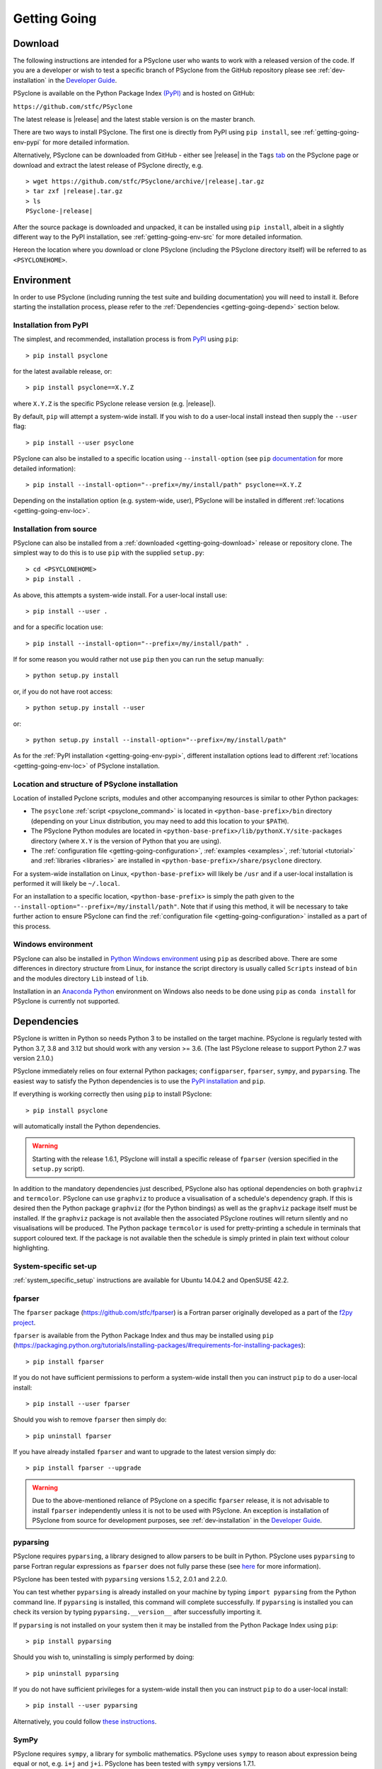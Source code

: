 .. -----------------------------------------------------------------------------
.. BSD 3-Clause License
..
.. Copyright (c) 2017-2024, Science and Technology Facilities Council.
.. All rights reserved.
..
.. Redistribution and use in source and binary forms, with or without
.. modification, are permitted provided that the following conditions are met:
..
.. * Redistributions of source code must retain the above copyright notice, this
..   list of conditions and the following disclaimer.
..
.. * Redistributions in binary form must reproduce the above copyright notice,
..   this list of conditions and the following disclaimer in the documentation
..   and/or other materials provided with the distribution.
..
.. * Neither the name of the copyright holder nor the names of its
..   contributors may be used to endorse or promote products derived from
..   this software without specific prior written permission.
..
.. THIS SOFTWARE IS PROVIDED BY THE COPYRIGHT HOLDERS AND CONTRIBUTORS
.. "AS IS" AND ANY EXPRESS OR IMPLIED WARRANTIES, INCLUDING, BUT NOT
.. LIMITED TO, THE IMPLIED WARRANTIES OF MERCHANTABILITY AND FITNESS
.. FOR A PARTICULAR PURPOSE ARE DISCLAIMED. IN NO EVENT SHALL THE
.. COPYRIGHT HOLDER OR CONTRIBUTORS BE LIABLE FOR ANY DIRECT, INDIRECT,
.. INCIDENTAL, SPECIAL, EXEMPLARY, OR CONSEQUENTIAL DAMAGES (INCLUDING,
.. BUT NOT LIMITED TO, PROCUREMENT OF SUBSTITUTE GOODS OR SERVICES;
.. LOSS OF USE, DATA, OR PROFITS; OR BUSINESS INTERRUPTION) HOWEVER
.. CAUSED AND ON ANY THEORY OF LIABILITY, WHETHER IN CONTRACT, STRICT
.. LIABILITY, OR TORT (INCLUDING NEGLIGENCE OR OTHERWISE) ARISING IN
.. ANY WAY OUT OF THE USE OF THIS SOFTWARE, EVEN IF ADVISED OF THE
.. POSSIBILITY OF SUCH DAMAGE.
.. -----------------------------------------------------------------------------
.. Authors: R. W. Ford, A. R. Porter and N. Nobre, STFC Daresbury Lab
.. Modified by I. Kavcic, Met Office

.. _getting-going:

Getting Going
=============

.. _getting-going-download:

Download
--------

The following instructions are intended for a PSyclone user who wants
to work with a released version of the code. If you are a developer or
wish to test a specific branch of PSyclone from the GitHub repository
please see :ref:`dev-installation` in the
`Developer Guide <https://psyclone-dev.readthedocs.io/>`_.

PSyclone is available on the Python Package Index
`(PyPI) <https://pypi.org/>`_ and is hosted on GitHub:

``https://github.com/stfc/PSyclone``

The latest release is |release| and the latest stable version is on
the master branch.

There are two ways to install PSyclone. The first one is directly from
PyPI using ``pip install``, see :ref:`getting-going-env-pypi` for
more detailed information.

Alternatively, PSyclone can be downloaded from GitHub - either see |release|
in the ``Tags`` `tab <https://github.com/stfc/PSyclone/tags>`_
on the PSyclone page or download and extract the latest release of
PSyclone directly, e.g.

.. parsed-literal::
   > wget \https://github.com/stfc/PSyclone/archive/\ |release|\ .tar.gz
   > tar zxf \ |release|\ .tar.gz
   > ls
   PSyclone-\ |release|\

After the source package is downloaded and unpacked, it can be installed
using ``pip install``, albeit in a slightly different way to the PyPI
installation, see :ref:`getting-going-env-src` for more detailed
information.

Hereon the location where you download or clone PSyclone (including the
PSyclone directory itself) will be referred to as ``<PSYCLONEHOME>``.

.. _getting-going-env:

Environment
-----------

In order to use PSyclone (including running the test suite and
building documentation) you will need to install it. Before starting
the installation process, please refer to the
:ref:`Dependencies <getting-going-depend>` section below.

.. _getting-going-env-pypi:

Installation from PyPI
^^^^^^^^^^^^^^^^^^^^^^

The simplest, and recommended, installation process is from
`PyPI <https://pypi.org/project/PSyclone/>`_ using ``pip``::

   > pip install psyclone

for the latest available release, or::

   > pip install psyclone==X.Y.Z

where ``X.Y.Z`` is the specific PSyclone release version (e.g. |release|).

By default, ``pip`` will attempt a system-wide install. If you wish
to do a user-local install instead then supply the ``--user`` flag::

   > pip install --user psyclone

PSyclone can also be installed to a specific location using ``--install-option``
(see ``pip`` `documentation <https://pip.pypa.io/en/stable/cli/pip_install/>`_
for more detailed information)::

   > pip install --install-option="--prefix=/my/install/path" psyclone==X.Y.Z

Depending on the installation option (e.g. system-wide, user), PSyclone
will be installed in different :ref:`locations <getting-going-env-loc>`.

.. _getting-going-env-src:

Installation from source
^^^^^^^^^^^^^^^^^^^^^^^^

PSyclone can also be installed from a
:ref:`downloaded <getting-going-download>` release or repository clone. The
simplest way to do this is to use ``pip`` with the supplied ``setup.py``::

   > cd <PSYCLONEHOME>
   > pip install .

As above, this attempts a system-wide install. For a user-local install use::

   > pip install --user .

and for a specific location use::

   > pip install --install-option="--prefix=/my/install/path" .

If for some reason you would rather not use ``pip`` then you can run the
setup manually::

   > python setup.py install

or, if you do not have root access::

   > python setup.py install --user

or::

   > python setup.py install --install-option="--prefix=/my/install/path"

As for the :ref:`PyPI installation <getting-going-env-pypi>`, different
installation options lead to different
:ref:`locations <getting-going-env-loc>` of PSyclone installation.

.. _getting-going-env-loc:

Location and structure of PSyclone installation
^^^^^^^^^^^^^^^^^^^^^^^^^^^^^^^^^^^^^^^^^^^^^^^

Location of installed Pyclone scripts, modules and other accompanying
resources is similar to other Python packages:

* The ``psyclone`` :ref:`script <psyclone_command>` is located
  in ``<python-base-prefix>/bin`` directory (depending on your Linux
  distribution, you may need to add this location to your ``$PATH``).

* The PSyclone Python modules are located in
  ``<python-base-prefix>/lib/pythonX.Y/site-packages`` directory (where
  ``X.Y`` is the version of Python that you are using).

* The :ref:`configuration file <getting-going-configuration>`,
  :ref:`examples <examples>`, :ref:`tutorial <tutorial>` and
  :ref:`libraries <libraries>` are installed in
  ``<python-base-prefix>/share/psyclone`` directory.

For a system-wide installation on Linux, ``<python-base-prefix>`` will
likely be ``/usr`` and if a user-local installation is performed
it will likely be ``~/.local``.

For an installation to a specific location, ``<python-base-prefix>``
is simply the path given to the
``--install-option="--prefix=/my/install/path"``. Note that if using
this method, it will be necessary to take further action to ensure
PSyclone can find the :ref:`configuration file <getting-going-configuration>`
installed as a part of this process.

.. _getting-going-env-win:

Windows environment
^^^^^^^^^^^^^^^^^^^

PSyclone can also be installed in `Python Windows environment
<https://www.python.org/downloads/windows/>`_ using ``pip`` as described
above. There are some differences in directory structure from Linux,
for instance the script directory is usually called ``Scripts`` instead
of ``bin`` and the modules directory ``Lib`` instead of ``lib``.

Installation in an `Anaconda Python
<https://www.anaconda.com/products/distribution>`_ environment on
Windows also needs to be done using ``pip`` as ``conda install`` for
PSyclone is currently not supported.

.. _getting-going-depend:

Dependencies
------------

PSyclone is written in Python so needs Python 3 to be installed on the
target machine. PSyclone is regularly tested with Python 3.7, 3.8 and 3.12
but should work with any version >= 3.6. (The last PSyclone release to
support Python 2.7 was version 2.1.0.)

PSyclone immediately relies on four external Python packages; ``configparser``,
``fparser``, ``sympy``, and ``pyparsing``. The easiest way to satisfy the
Python dependencies is to use the
`PyPI installation <https://packaging.python.org/tutorials/installing-packages/>`_
and ``pip``.

If everything is working correctly then using ``pip`` to install PSyclone::

   > pip install psyclone

will automatically install the Python dependencies.

.. warning:: Starting with the release 1.6.1, PSyclone will install a
             specific release of ``fparser`` (version specified in the
             ``setup.py`` script).

In addition to the mandatory dependencies just described, PSyclone
also has optional dependencies on both ``graphviz`` and ``termcolor``.
PSyclone can use ``graphviz`` to produce a visualisation of a schedule's
dependency graph. If this is desired then the Python package
``graphviz`` (for the Python bindings) as well as the ``graphviz`` package
itself must be installed. If the ``graphviz`` package is not available
then the associated PSyclone routines will return silently and no
visualisations will be produced. The Python package ``termcolor`` is
used for pretty-printing a schedule in terminals that support coloured
text. If the package is not available then the schedule is simply
printed in plain text without colour highlighting.


System-specific set-up
^^^^^^^^^^^^^^^^^^^^^^

:ref:`system_specific_setup` instructions are available for Ubuntu 14.04.2 and
OpenSUSE 42.2.

fparser
^^^^^^^

The ``fparser`` package (https://github.com/stfc/fparser) is a Fortran
parser originally developed as a part of the `f2py project
<http://www.f2py.com/>`_.

``fparser`` is available from the Python Package
Index and thus may be installed using ``pip``
(https://packaging.python.org/tutorials/installing-packages/#requirements-for-installing-packages):
::

   > pip install fparser

If you do not have sufficient permissions to perform a system-wide install
then you can instruct ``pip`` to do a user-local install:
::

   > pip install --user fparser

Should you wish to remove ``fparser`` then simply do:
::

   > pip uninstall fparser

If you have already installed ``fparser`` and want to upgrade to the
latest version simply do:
::

   > pip install fparser --upgrade


.. warning:: Due to the above-mentioned reliance of PSyclone on a specific
             ``fparser`` release, it is not advisable to install ``fparser``
             independently unless it is not to be used with PSyclone. An
             exception is installation of PSyclone from source for
             development purposes, see :ref:`dev-installation` in the
             `Developer Guide <https://psyclone-dev.readthedocs.io/>`_.

pyparsing
^^^^^^^^^

PSyclone requires ``pyparsing``, a library designed to allow parsers to
be built in Python. PSyclone uses ``pyparsing`` to parse Fortran regular
expressions as ``fparser`` does not fully parse these (see
`here <https://github.com/pyparsing>`__ for more information).

PSyclone has been tested with ``pyparsing`` versions 1.5.2, 2.0.1 and 2.2.0.

You can test whether ``pyparsing`` is already installed on your machine by
typing ``import pyparsing`` from the Python command line. If ``pyparsing``
is installed, this command will complete successfully. If ``pyparsing`` is
installed you can check its version by typing
``pyparsing.__version__`` after successfully importing it.

If ``pyparsing`` is not installed on your system then it may be installed
from the Python Package Index using ``pip``:
::

   > pip install pyparsing

Should you wish to, uninstalling is simply performed by doing:
::

   > pip uninstall pyparsing

If you do not have sufficient privileges for a system-wide install then
you can instruct ``pip`` to do a user-local install:
::

   > pip install --user pyparsing

Alternatively, you could follow `these instructions
<https://github.com/pyparsing/pyparsing>`_.


SymPy
^^^^^

PSyclone requires ``sympy``, a library for symbolic mathematics. PSyclone
uses ``sympy`` to reason about expression being equal or not, e.g. ``i+j``
and ``j+i``. PSyclone has been tested with ``sympy`` versions 1.7.1.

You can test whether ``sympy`` is already installed on your machine by
typing ``import sympy`` from the Python command line. If ``sympy``
is installed, this command will complete successfully. If ``sympy`` is
installed you can check its version by typing
``sympy.__version__`` after successfully importing it.

If ``sympy`` is not installed on your system then it may be installed
from the Python Package Index using ``pip``:
::

   > pip install sympy

Should you wish to, uninstalling is simply performed by doing:
::

   > pip uninstall sympy

If you do not have sufficient privileges for a system-wide install then
you can instruct ``pip`` to do a user-local install:
::

   > pip install --user sympy

Alternatively, you could follow the instructions on the `SymPy web page
<https://docs.sympy.org/latest/install.html>`_.

Graphviz
^^^^^^^^

The data dependencies of a PSyIR schedule determine the validity of
changes to this schedule.
PSyclone supports the visualisation of these dependencies as
a graph using ``graphviz``. This visualisation is not needed to use
PSyclone.

If the Python bindings to ``graphviz`` are not installed on your system
then it may be installed from the Python Package Index using ``pip``:
::

   > sudo pip install graphviz

Should you wish to, uninstalling is simply performed by doing:
::

   > sudo pip uninstall graphviz

If you do not have sufficient privileges for a system-wide install then
you can instruct ``pip`` to do a user-local install:
::

   > pip install --user graphviz

If ``graphviz`` itself is not installed on your system and your system
supports the ``apt`` package manager then see below, otherwise please
refer to the download and install instructions which are available
`here <https://graphviz.org/download/>`__.

If your system supports the ``apt`` package manager then it can be
installed and removed in the following way:
::

   > sudo apt install graphviz
   > sudo apt remove graphviz

termcolor
^^^^^^^^^

By default, the ``view()`` method available on any PSyIR (PSyclone
Internal Representation) object prints a plain-text representation
to standard-out. However, if the ``termcolor`` package is available
then PSyclone uses this to add colour highlighting to the output text.

Installation (and uninstallation) of this package can be done via
``pip`` in exactly the same way as for ``graphviz``, as described above.

.. _getting-going-configuration:

Configuration
-------------

Various aspects of PSyclone are configured through a configuration
file, ``psyclone.cfg``. The default version of this file is installed
to ``<python-base-prefix>/shared/psyclone/`` during the installation
process. Similar to what is described :ref:`above
<getting-going-env-loc>`, if a system-wide installation is being
performed then this will likely be ``/usr/share/psyclone/``.
If a user-local installation is performed (``--user`` flag to
``pip install``) then the location will be something like
``~/.local/share/psyclone/``.

.. warning::

   If PSyclone is installed to a non-standard location (e.g. by specifying
   the ``--install-option="--prefix=...`` option to ``pip install``) then
   PSyclone will not be able to find the configuration file at execution
   time. There are two solutions to this: 1. copy the configuration file to
   a location where PSyclone will find it (see :ref:`configuration`) or
   2. set the ``PSYCLONE_CONFIG`` environment variable to the full-path to
   the configuration file, e.g.::

   > export PSYCLONE_CONFIG=/some/path/PSyclone/config/psyclone.cfg

.. warning::

   When installing in 'editable' mode (``-e`` flag to ``pip``), ``pip``
   does *not* install the configuration file. You will have to take one
   of the two actions described above.

See :ref:`configuration` for details of the settings contained within
the config file.

Test
----

PSyclone contains an extensive test suite, but this test suite is not
part of a standard installation. If you want to run the full test 
suite, you need to install PSyclone from source, see :ref:`above
<getting-going-env-src>` or  :ref:`dev-installation` in the
`Developer Guide <https://psyclone-dev.readthedocs.io/>`_.

.. _getting-going-run:

Running PSyclone
----------------

You are now ready to run PSyclone. One way of doing this is to use the ``psyclone``
command. To list the available options run: `psyclone -h`, it should output::

   usage: psyclone [-h] [--version] [--config CONFIG] [-s SCRIPT] [-I INCLUDE]
                   [-l {off,all,output}] [--profile {invokes,routines,kernels}]
				   [--backend {enable-validation,disable-validation}] [-o OUTPUT_FILE]
				   [-api DSL] [-oalg OUTPUT_ALGORITHM_FILE] [-opsy OUTPUT_PSY_FILE]
                   [-okern OUTPUT_KERNEL_PATH] [-d DIRECTORY] [-dm] [-nodm]
                   [--kernel-renaming {multiple,single}]
                   filename

   Transform a file using the PSyclone source-to-source Fortran compiler

   positional arguments:
     filename              input source code

   options:
     -h, --help            show this help message and exit
     --version, -v         display version information
     --config CONFIG, -c CONFIG
                           config file with PSyclone specific options
     -s SCRIPT, --script SCRIPT
                           filename of a PSyclone optimisation recipe
     -I INCLUDE, --include INCLUDE
                           path to Fortran INCLUDE or module files
     -l {off,all,output}, --limit {off,all,output}
                           limit the Fortran line length to 132 characters (default 'off').
                           Use 'all' to apply limit to both input and output Fortran. Use
                           'output' to apply line-length limit to output Fortran only.
     --profile {invokes,routines,kernels}, -p {invokes,routines,kernels}
                           add profiling hooks for 'kernels', 'invokes' or 'routines'
     --backend {enable-validation,disable-validation}
                           options to control the PSyIR backend used for code generation.
                           Use 'disable-validation' to disable the validation checks that
                           are performed by default.
     -o OUTPUT_FILE        (code-transformation mode) output file
     -api DSL, --psykal-dsl DSL
                           whether to use a PSyKAl DSL (one of ['lfric', 'gocean'])
     -oalg OUTPUT_ALGORITHM_FILE
                           (psykal mode) filename of transformed algorithm code
     -opsy OUTPUT_PSY_FILE
                           (psykal mode) filename of generated PSy-layer code
     -okern OUTPUT_KERNEL_PATH
                           (psykal mode) directory in which to put transformed kernels, default
                           is the current working directory
     -d DIRECTORY, --directory DIRECTORY
                           (psykal mode) path to a root directory structure containing kernel
                           source code. Multiple roots can be specified by using multiple -d
                           arguments.
     -dm, --dist_mem       (psykal mode) generate distributed memory code
     -nodm, --no_dist_mem  (psykal mode) do not generate distributed memory code
     --kernel-renaming {multiple,single}
                           (psykal mode) naming scheme to use when re-naming transformed kernels

There is more detailed information about each flag in the :ref:`psyclone_command` section,
but the main parameters are the input source file that we aim to transform, and a transformation
recipe that is provided with the `-s` flag.
In addition to these, note that ``psyclone`` can be used in two distinct modes:
the code-transformation mode (when no `-api`/`--psykal-dsl` flags is provided) or the
PSyKAl DSL mode (when a `-api`/`--psykal-dsl` flag is provided). The following sections provide
a brief introduction to each mode.

PSyclone for Code Transformations
^^^^^^^^^^^^^^^^^^^^^^^^^^^^^^^^^

When using PSyclone for code transformation of existing Fortran files, only an
input source file is required:

.. code-block:: console

    psyclone input_file.f90


However, we usually want to redirect the output to a file so that we can later
compile. We can do this using the `-o` flag:

.. code-block:: console

    psyclone input_file.f90 -o output.f90


This should not transform the semantics of the code (only the syntax), and is
what we sometimes refer to as a "passthrough" run. This ca be useful as an initial
correctness test when applying PSyclone to a new code.

However, PSyclone allows users to programatically change the source code of the
processed file. This is achieved using transformation recipes which are python scripts
with a `trans` function defined. For example:

.. code-block:: python

    def trans(psyir):
        ''' Add OpenMP Parallel Loop directives.

        :param psyir: the PSyIR of the provided file.
        :type psyir: :py:class:`psyclone.psyir.nodes.FileContainer`

        '''
        omp_trans = TransInfo().get_trans_name('OMPParallelLoopTrans')

        for loop in psyir.walk(Loop):
            try:
                omp_trans.apply(loop)
            except TransformationError as err:
                print(f"Loop not paralellised because: {err.value}")


And can be applied using the `-s` flag:

.. code-block:: console

    psyclone input_file.f90 -s trans_script.py -o output.f90


To see more complete examples of PSyclone for code transformation, see the
``examples/nemo`` folder in the PSyclone repository.

PSyclone for PSyKAl DSLs
^^^^^^^^^^^^^^^^^^^^^^^^

As indicated above, the ``psyclone`` command can also be used to process PSyKAl
DSLs (`--psykal-dsl` flag). In this case the command takes as input the Fortran
source file containing the algorithm specification (in terms
of calls to ``invoke()``). It parses this, finds the necessary kernel
source files and produces two Fortran files. The first contains the
:ref:`middle, PSy-layer <PSy-layer>` and the second a re-write of the
:ref:`algorithm code <algorithm-layer>` to use that layer. These files
are named according to the user-supplied arguments (options ``-opsy``
and ``-oalg`` respectively). If those arguments are not supplied then the script
writes the re-written Fortran Algorithm layer to the terminal. For details of the other
command-line arguments please see the :ref:`psyclone_command` Section.

Examples are provided in the ``examples/lfric`` and ``examples/gocean`` directories
of the PSyclone repository. Alternatively, if you have installed PSyclone using
``pip`` then they may be found in the ``share/psyclone`` directory under your Python
installation (see :ref:`above <getting-going-env-loc>` for location of PSyclone installation.
In this case you should copy the whole ``examples`` directory to some
convenient location before attempting to carry out the following instructions.
Depending on your precise setup, you may also need to set ``PSYCLONE_CONFIG`` to the full-path to the PSyclone
configuration file (see :ref:`getting-going-configuration`).

In this case we are going to use one of the LFRic examples:

.. code-block:: console

    cd <EGS_HOME>/examples/lfric/eg1
    psyclone --psykal-dsl lfric -d ../code -nodm -oalg alg.f90 \
        -opsy psy.f90 ./single_invoke.x90


You should see two new files created, called ``alg.f90`` (containing
the re-written algorithm layer) and ``psy.f90`` (containing the
generated PSy- or middle-layer). Since this is an LFRic example the
Fortran source code has dependencies on the LFRic system and
therefore cannot be compiled stand-alone.

The PSy-layer that PSyclone creates is constructed using the PSyclone Internal
Representation (:ref:`PSyIR <psyir-ug>`). Accessing this is demonstrated
by the ``print_psyir_trans.py`` script in the second LFRic example:

.. code-block:: console

    cd <EGS_HOME>/examples/lfric/eg2
    psyclone --psykal-dsl lfric -d ../code -s ./print_psyir_trans.py \
        -opsy psy.f90 -oalg alg.f90 ./multi_invoke_mod.x90

Take a look at the ``print_psyir_trans.py`` script for more information. *Hint*;
you can insert a single line in that script in order to break into the Python
interpreter during execution: ``import pdb; pdb.set_trace()``. This then enables
interactive exploration of the PSyIR if you are interested.

.. TODO #2627
  Alternatively, you can play with some interactive examples
  on `Binder <https://github.com/stfc/PSyclone#try-it-on-binder>`_.
